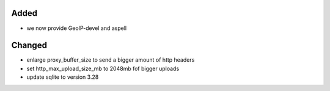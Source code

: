 Added
-----
* we now provide GeoIP-devel and aspell

Changed
-------
* enlarge proxy_buffer_size to send a bigger amount of http headers
* set http_max_upload_size_mb to 2048mb fof bigger uploads
* update sqlite to version 3.28
